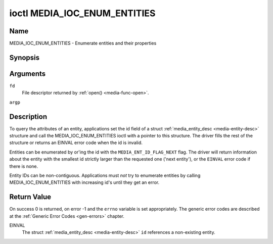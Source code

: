 .. -*- coding: utf-8; mode: rst -*-

.. _media_ioc_enum_entities:

*****************************
ioctl MEDIA_IOC_ENUM_ENTITIES
*****************************

Name
====

MEDIA_IOC_ENUM_ENTITIES - Enumerate entities and their properties


Synopsis
========

.. c:function:: int ioctl( int fd, MEDIA_IOC_ENUM_ENTITIES, struct media_entity_desc *argp )
    :name: MEDIA_IOC_ENUM_ENTITIES


Arguments
=========

``fd``
    File descriptor returned by :ref:`open() <media-func-open>`.

``argp``


Description
===========

To query the attributes of an entity, applications set the id field of a
struct :ref:`media_entity_desc <media-entity-desc>` structure and
call the MEDIA_IOC_ENUM_ENTITIES ioctl with a pointer to this
structure. The driver fills the rest of the structure or returns an
EINVAL error code when the id is invalid.

.. _media-ent-id-flag-next:

Entities can be enumerated by or'ing the id with the
``MEDIA_ENT_ID_FLAG_NEXT`` flag. The driver will return information
about the entity with the smallest id strictly larger than the requested
one ('next entity'), or the ``EINVAL`` error code if there is none.

Entity IDs can be non-contiguous. Applications must *not* try to
enumerate entities by calling MEDIA_IOC_ENUM_ENTITIES with increasing
id's until they get an error.


.. _media-entity-desc:

.. tabularcolumns:: |p{1.5cm}|p{1.5cm}|p{1.5cm}|p{1.5cm}|p{11.5cm}|

.. flat-table:: struct media_entity_desc
    :header-rows:  0
    :stub-columns: 0
    :widths: 1 1 1 1 8


    -  .. row 1

       -  __u32

       -  ``id``

       -
       -
       -  Entity id, set by the application. When the id is or'ed with
	  ``MEDIA_ENT_ID_FLAG_NEXT``, the driver clears the flag and returns
	  the first entity with a larger id.

    -  .. row 2

       -  char

       -  ``name``\ [32]

       -
       -
       -  Entity name as an UTF-8 NULL-terminated string.

    -  .. row 3

       -  __u32

       -  ``type``

       -
       -
       -  Entity type, see :ref:`media-entity-type` for details.

    -  .. row 4

       -  __u32

       -  ``revision``

       -
       -
       -  Entity revision. Always zero (obsolete)

    -  .. row 5

       -  __u32

       -  ``flags``

       -
       -
       -  Entity flags, see :ref:`media-entity-flag` for details.

    -  .. row 6

       -  __u32

       -  ``group_id``

       -
       -
       -  Entity group ID. Always zero (obsolete)

    -  .. row 7

       -  __u16

       -  ``pads``

       -
       -
       -  Number of pads

    -  .. row 8

       -  __u16

       -  ``links``

       -
       -
       -  Total number of outbound links. Inbound links are not counted in
	  this field.

    -  .. row 9

       -  union

    -  .. row 10

       -
       -  struct

       -  ``dev``

       -
       -  Valid for (sub-)devices that create a single device node.

    -  .. row 11

       -
       -
       -  __u32

       -  ``major``

       -  Device node major number.

    -  .. row 12

       -
       -
       -  __u32

       -  ``minor``

       -  Device node minor number.

    -  .. row 13

       -
       -  __u8

       -  ``raw``\ [184]

       -
       -


Return Value
============

On success 0 is returned, on error -1 and the ``errno`` variable is set
appropriately. The generic error codes are described at the
:ref:`Generic Error Codes <gen-errors>` chapter.

EINVAL
    The struct :ref:`media_entity_desc <media-entity-desc>` ``id``
    references a non-existing entity.
